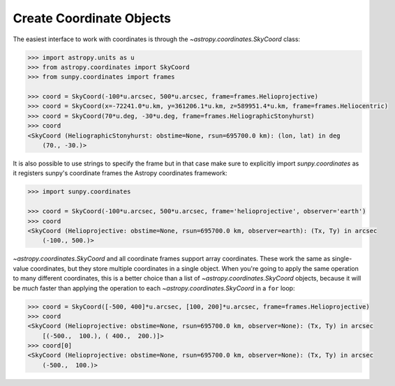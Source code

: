 .. _sunpy-how-to-create-coordinate-objects:

*************************
Create Coordinate Objects
*************************

The easiest interface to work with coordinates is through the `~astropy.coordinates.SkyCoord` class:

.. code-block:: python

  >>> import astropy.units as u
  >>> from astropy.coordinates import SkyCoord
  >>> from sunpy.coordinates import frames

  >>> coord = SkyCoord(-100*u.arcsec, 500*u.arcsec, frame=frames.Helioprojective)
  >>> coord = SkyCoord(x=-72241.0*u.km, y=361206.1*u.km, z=589951.4*u.km, frame=frames.Heliocentric)
  >>> coord = SkyCoord(70*u.deg, -30*u.deg, frame=frames.HeliographicStonyhurst)
  >>> coord
  <SkyCoord (HeliographicStonyhurst: obstime=None, rsun=695700.0 km): (lon, lat) in deg
      (70., -30.)>

It is also possible to use strings to specify the frame but in that case make sure to explicitly import `sunpy.coordinates` as it registers sunpy's coordinate frames the Astropy coordinates framework:

.. code-block:: python

    >>> import sunpy.coordinates

    >>> coord = SkyCoord(-100*u.arcsec, 500*u.arcsec, frame='helioprojective', observer='earth')
    >>> coord
    <SkyCoord (Helioprojective: obstime=None, rsun=695700.0 km, observer=earth): (Tx, Ty) in arcsec
        (-100., 500.)>

`~astropy.coordinates.SkyCoord` and all coordinate frames support array coordinates.
These work the same as single-value coordinates, but they store multiple coordinates in a single object.
When you're going to apply the same operation to many different coordinates, this is a better choice than a list of `~astropy.coordinates.SkyCoord` objects, because it will be *much* faster than applying the operation to each `~astropy.coordinates.SkyCoord` in a ``for`` loop:

.. code-block:: python

    >>> coord = SkyCoord([-500, 400]*u.arcsec, [100, 200]*u.arcsec, frame=frames.Helioprojective)
    >>> coord
    <SkyCoord (Helioprojective: obstime=None, rsun=695700.0 km, observer=None): (Tx, Ty) in arcsec
        [(-500.,  100.), ( 400.,  200.)]>
    >>> coord[0]
    <SkyCoord (Helioprojective: obstime=None, rsun=695700.0 km, observer=None): (Tx, Ty) in arcsec
        (-500.,  100.)>
